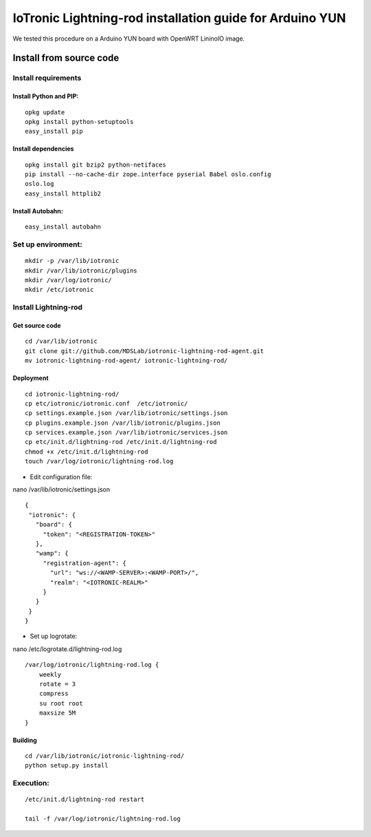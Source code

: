 IoTronic Lightning-rod installation guide for Arduino YUN
=========================================================

We tested this procedure on a Arduino YUN board with OpenWRT LininoIO image.

Install from source code
------------------------

Install requirements
~~~~~~~~~~~~~~~~~~~~

Install Python and PIP:
'''''''''''''''''''''''

::

    opkg update
    opkg install python-setuptools
    easy_install pip

Install dependencies
''''''''''''''''''''

::

    opkg install git bzip2 python-netifaces
    pip install --no-cache-dir zope.interface pyserial Babel oslo.config
    oslo.log
    easy_install httplib2

Install Autobahn:
'''''''''''''''''

::

    easy_install autobahn

Set up environment:
~~~~~~~~~~~~~~~~~~~

::

    mkdir -p /var/lib/iotronic
    mkdir /var/lib/iotronic/plugins
    mkdir /var/log/iotronic/
    mkdir /etc/iotronic

Install Lightning-rod
~~~~~~~~~~~~~~~~~~~~~

Get source code
'''''''''''''''

::

    cd /var/lib/iotronic
    git clone git://github.com/MDSLab/iotronic-lightning-rod-agent.git
    mv iotronic-lightning-rod-agent/ iotronic-lightning-rod/

Deployment
''''''''''

::

    cd iotronic-lightning-rod/
    cp etc/iotronic/iotronic.conf  /etc/iotronic/
    cp settings.example.json /var/lib/iotronic/settings.json
    cp plugins.example.json /var/lib/iotronic/plugins.json
    cp services.example.json /var/lib/iotronic/services.json
    cp etc/init.d/lightning-rod /etc/init.d/lightning-rod
    chmod +x /etc/init.d/lightning-rod
    touch /var/log/iotronic/lightning-rod.log

-  Edit configuration file:

nano /var/lib/iotronic/settings.json

::

    {
     "iotronic": {
       "board": {
         "token": "<REGISTRATION-TOKEN>"
       },
       "wamp": {
         "registration-agent": {
           "url": "ws://<WAMP-SERVER>:<WAMP-PORT>/",
           "realm": "<IOTRONIC-REALM>"
         }
       }
     }
    }

-  Set up logrotate:

nano /etc/logrotate.d/lightning-rod.log

::

    /var/log/iotronic/lightning-rod.log {
        weekly
        rotate = 3
        compress
        su root root
        maxsize 5M
    }

Building
''''''''

::

    cd /var/lib/iotronic/iotronic-lightning-rod/
    python setup.py install

Execution:
~~~~~~~~~~

::

    /etc/init.d/lightning-rod restart

    tail -f /var/log/iotronic/lightning-rod.log